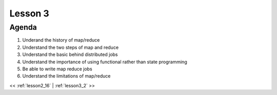 ..  _lesson3:

==========
Lesson 3
==========

Agenda
============

1. Underand the history of map/reduce
2. Understand the two steps of map and reduce
3. Understand the basic behind distributed jobs
4. Understand the importance of using functional rather than state programming
5. Be able to write map reduce jobs
6. Understand the limitations of map/reduce


<< :ref:`lesson2_16` | :ref:`lesson3_2`  >>
